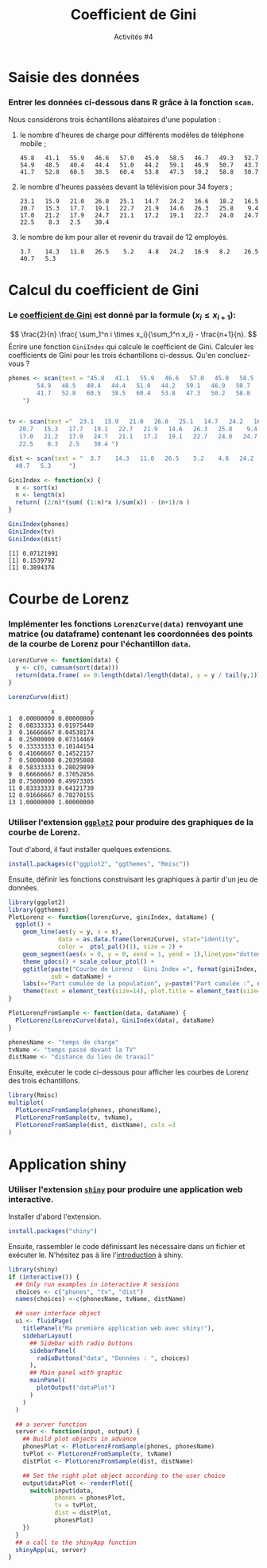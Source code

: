 ﻿#+SETUPFILE: base-template.org
#+TITLE:    Coefficient de Gini 
#+SUBTITLE:     Activités #4
#+PROPERTY: header-args :results output replace :exports none

* Saisie des données 
*** Entrer les données ci-dessous dans R grâce à la fonction ~scan~.
    Nous considérons trois échantillons aléatoires d'une population :
**** le nombre d'heures de charge pour différents modèles de téléphone mobile ;
     #+BEGIN_EXAMPLE
     45.8   41.1   55.9   46.6   57.0   45.0   58.5   46.7   49.3   52.7   
     54.9   48.5   40.4   44.4   51.0   44.2   59.1   46.9   50.7   43.7   
     41.7   52.8   60.5   38.5   60.4   53.8   47.3   50.2   58.8   50.7 
     #+END_EXAMPLE
  
**** le nombre d'heures passées devant la télévision pour 34 foyers ;
     #+BEGIN_EXAMPLE
     23.1   15.9   21.0   26.0   25.1   14.7   24.2   16.6   18.2   16.5   
     20.7   15.3   17.7   19.1   22.7   21.9   14.6   26.3   25.8    9.4   
     17.0   21.2   17.9   24.7   21.1   17.2   19.1   22.7   24.0   24.7   
     22.5    8.3   2.5    30.4 
     #+END_EXAMPLE
**** le nombre de km pour aller et revenir du travail de 12 employés.
     #+BEGIN_EXAMPLE
     3.7    14.3   11.0   26.5    5.2    4.8   24.2   16.9   8.2    26.5   
     40.7   5.3       
     #+END_EXAMPLE
* Calcul du coefficient de Gini
*** Le [[https://fr.wikipedia.org/wiki/Coefficient_de_Gini][coefficient de Gini]] est donné par la formule ($x_i \leq x_{i+1}$): 
   $$
   \frac{2}{n} \frac{ \sum_1^n i \times x_i}{\sum_1^n x_i} - \frac{n+1}{n}.
   $$
   Écrire une fonction ~GiniIndex~ qui calcule le coefficient de Gini. 
   Calculer les coefficients de Gini pour les trois échantillons ci-dessus. Qu'en concluez-vous ?
   
    #+BEGIN_SRC R :session gini :results output silent 
      phones <- scan(text = "45.8   41.1   55.9   46.6   57.0   45.0   58.5   46.7   49.3   52.7   
              54.9   48.5   40.4   44.4   51.0   44.2   59.1   46.9   50.7   43.7   
              41.7   52.8   60.5   38.5   60.4   53.8   47.3   50.2   58.8   50.7 
          ")


      tv <- scan(text ="  23.1   15.9   21.0   26.0   25.1   14.7   24.2   16.6   18.2   16.5   
         20.7   15.3   17.7   19.1   22.7   21.9   14.6   26.3   25.8    9.4   
         17.0   21.2   17.9   24.7   21.1   17.2   19.1   22.7   24.0   24.7   
         22.5    8.3   2.5    30.4 ")

      dist <- scan(text = "  3.7    14.3   11.0   26.5    5.2    4.8   24.2   16.9   8.2    26.5   
        40.7   5.3     ")

      GiniIndex <- function(x) {
        x <- sort(x)
        n <- length(x)
        return( (2/n)*(sum( (1:n)*x )/sum(x)) - (n+1)/n )
      }
      #+END_SRC   



    #+BEGIN_SRC R :session gini :exports both
      GiniIndex(phones)
      GiniIndex(tv)
      GiniIndex(dist)
    #+END_SRC   
    
    #+RESULTS:
    : [1] 0.07121991
    : [1] 0.1539792
    : [1] 0.3894376
* Courbe de Lorenz 
*** Implémenter les fonctions ~LorenzCurve(data)~ renvoyant une matrice (ou dataframe) contenant les coordonnées des points de la courbe de Lorenz pour l'échantillon ~data~. 
    
    #+BEGIN_SRC R :results output silent :session gini
      LorenzCurve <- function(data) {
        y <- c(0, cumsum(sort(data)))
        return(data.frame( x= 0:length(data)/length(data), y = y / tail(y,1)))
      }
    #+END_SRC   

  
    #+BEGIN_SRC R :session gini :exports both
      LorenzCurve(dist)
    #+END_SRC   


    #+RESULTS:
    #+begin_example
                x          y
    1  0.00000000 0.00000000
    2  0.08333333 0.01975440
    3  0.16666667 0.04538174
    4  0.25000000 0.07314469
    5  0.33333333 0.10144154
    6  0.41666667 0.14522157
    7  0.50000000 0.20395088
    8  0.58333333 0.28029899
    9  0.66666667 0.37052856
    10 0.75000000 0.49973305
    11 0.83333333 0.64121730
    12 0.91666667 0.78270155
    13 1.00000000 1.00000000
#+end_example


*** Utiliser l'extension [[http://ggplot2.org/][~ggplot2~]] pour produire des graphiques de la courbe de Lorenz.
    
    Tout d'abord, il faut installer quelques extensions.
     #+BEGIN_SRC R :exports code :results output silent :session gini
       install.packages(c("ggplot2", "ggthemes", "Rmisc"))
     #+END_SRC   
     
     Ensuite, définir les fonctions construisant les graphiques à partir d'un jeu de données.
     #+BEGIN_SRC R :exports code :results output silent :session gini 
        library(ggplot2)
        library(ggthemes)
        PlotLorenz <- function(lorenzCurve, giniIndex, dataName) {
          ggplot() + 
            geom_line(aes(y = y, x = x),
                      data = as.data.frame(lorenzCurve), stat="identity", 
                      color =  ptol_pal()(1), size = 2) +
            geom_segment(aes(x = 0, y = 0, xend = 1, yend = 1),linetype="dotted", size = 1.5) +
            theme_gdocs() + scale_colour_ptol() +
            ggtitle(paste("Courbe de Lorenz - Gini Index =", format(giniIndex, digits=2)), 
                    sub = dataName) +
            labs(x="Part cumulée de la population", y=paste("Part cumulée :", dataName)) +  
            theme(text = element_text(size=14), plot.title = element_text(size=14))
        }

        PlotLorenzFromSample <- function(data, dataName) {
          PlotLorenz(LorenzCurve(data), GiniIndex(data), dataName)
        }

        phonesName <- "temps de charge"
        tvName <- "temps passé devant la TV"
        distName <- "distance du lieu de travail"
     #+END_SRC   


     Ensuite, exécuter le code ci-dessous pour afficher les courbes de Lorenz des trois échantillons. 
    #+BEGIN_SRC R :exports both :results output graphics :file act04/lorenz.jpg :width 1000 :height 300 :session gini 
        library(Rmisc)
        multiplot(
          PlotLorenzFromSample(phones, phonesName),
          PlotLorenzFromSample(tv, tvName),
          PlotLorenzFromSample(dist, distName), cols =3
        )
    #+END_SRC   
    
    #+RESULTS:
     [[file:act04/lorenz.jpg]]


* Application shiny 
*** Utiliser l'extension [[http://shiny.rstudio.com/][~shiny~]] pour produire une application web interactive.

     Installer d'abord l'extension.
     #+BEGIN_SRC R :exports code :results output silent :session gini
       install.packages("shiny")
     #+END_SRC   

     Ensuite, rassembler le code définissant les nécessaire dans un fichier et exécuter le.
     N'hésitez pas à lire l'[[http://shiny.rstudio.com/tutorial/written-tutorial/lesson1/][introduction]] à shiny.
    
     #+BEGIN_SRC R :exports code :results output silent :session gini
       library(shiny)
       if (interactive()) {
         ## Only run examples in interactive R sessions
         choices <- c("phones", "tv", "dist")
         names(choices) <-c(phonesName, tvName, distName) 

         ## user interface object
         ui <- fluidPage(
           titlePanel("Ma première application web avec shiny!"),
           sidebarLayout(
             ## Sidebar with radio buttons
             sidebarPanel(
               radioButtons("data", "Données : ", choices)
             ),
             ## Main panel with graphic
             mainPanel(
               plotOutput("dataPlot")
             )
           )
         )

         ## a server function
         server <- function(input, output) {
           ## Build plot objects in advance
           phonesPlot <- PlotLorenzFromSample(phones, phonesName)
           tvPlot <- PlotLorenzFromSample(tv, tvName)
           distPlot <- PlotLorenzFromSample(dist, distName)

           ## Set the right plot object according to the user choice
           output$dataPlot <- renderPlot({
             switch(input$data,
                    phones = phonesPlot,
                    tv = tvPlot,
                    dist = distPlot,
                    phonesPlot)
           })
         }
         ## a call to the shinyApp function
         shinyApp(ui, server)
       }
    #+END_SRC

